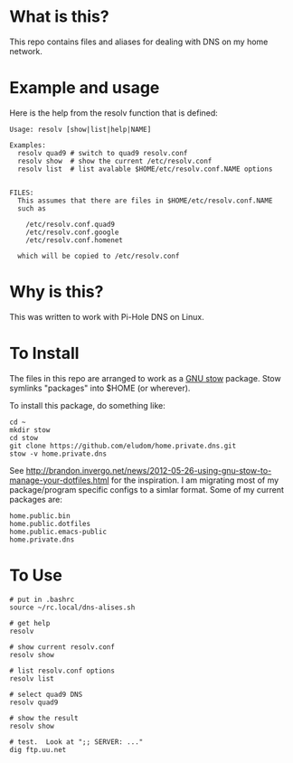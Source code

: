 * What is this?
This repo contains files and aliases for dealing with DNS on my home
network.

* Example and usage
Here is the help from the resolv function that is defined:

  #+begin_example
  Usage: resolv [show|list|help|NAME]
  
  Examples:
    resolv quad9 # switch to quad9 resolv.conf
    resolv show  # show the current /etc/resolv.conf
    resolv list  # list avalable $HOME/etc/resolv.conf.NAME options
  
  
  FILES:
    This assumes that there are files in $HOME/etc/resolv.conf.NAME
    such as
  
      /etc/resolv.conf.quad9
      /etc/resolv.conf.google
      /etc/resolv.conf.homenet
  
    which will be copied to /etc/resolv.conf
  #+end_example

* Why is this?  
  This was written to work with Pi-Hole DNS on Linux.

* To Install
  The files in this repo are arranged to work as a [[https://www.gnu.org/software/stow/][GNU stow]]
  package. Stow symlinks "packages" into $HOME (or wherever).

  To install this package, do something like:

  #+begin_example
  cd ~
  mkdir stow
  cd stow
  git clone https://github.com/eludom/home.private.dns.git
  stow -v home.private.dns
  #+end_example

  See
  http://brandon.invergo.net/news/2012-05-26-using-gnu-stow-to-manage-your-dotfiles.html
  for the inspiration.  I am migrating most of my package/program
  specific configs to a simlar format.  Some of my current packages are:

  #+begin_example
  home.public.bin
  home.public.dotfiles
  home.public.emacs-public
  home.private.dns
  #+end_example

  
* To Use
  
#+begin_example
  # put in .bashrc
  source ~/rc.local/dns-alises.sh  

  # get help
  resolv

  # show current resolv.conf
  resolv show

  # list resolv.conf options
  resolv list

  # select quad9 DNS
  resolv quad9

  # show the result
  resolv show

  # test.  Look at ";; SERVER: ..."
  dig ftp.uu.net 
#+end_example

  
  

